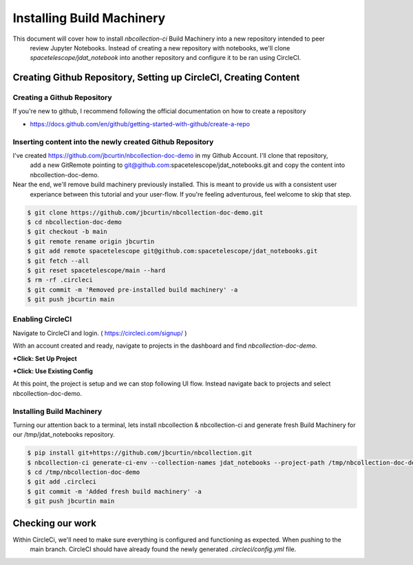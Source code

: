 Installing Build Machinery
--------------------------

This document will cover how to install `nbcollection-ci` Build Machinery into a new repository intended to peer
 review Jupyter Notebooks. Instead of creating a new repository with notebooks, we'll clone
 `spacetelescope/jdat_notebook` into another repository and configure it to be ran using CircleCI.

Creating Github Repository, Setting up CircleCI, Creating Content
=================================================================

Creating a Github Repository
++++++++++++++++++++++++++++

If you're new to github, I recommend following the official documentation on how to create a repository

* https://docs.github.com/en/github/getting-started-with-github/create-a-repo


Inserting content into the newly created Github Repository
++++++++++++++++++++++++++++++++++++++++++++++++++++++++++

I've created https://github.com/jbcurtin/nbcollection-doc-demo in my Github Account. I'll clone that repository,
 add a new GitRemote pointing to git@github.com:spacetelescope/jdat_notebooks.git and copy the content into
 nbcollection-doc-demo.

Near the end, we'll remove build machinery previously installed. This is meant to provide us with a consistent user
 experiance between this tutorial and your user-flow. If you're feeling adventurous, feel welcome to skip that step.


.. code-block:: bash

    $ git clone https://github.com/jbcurtin/nbcollection-doc-demo.git
    $ cd nbcollection-doc-demo
    $ git checkout -b main
    $ git remote rename origin jbcurtin
    $ git add remote spacetelescope git@github.com:spacetelescope/jdat_notebooks.git
    $ git fetch --all
    $ git reset spacetelescope/main --hard
    $ rm -rf .circleci
    $ git commit -m 'Removed pre-installed build machinery' -a
    $ git push jbcurtin main


Enabling CircleCI
+++++++++++++++++

Navigate to CircleCI and login. ( https://circleci.com/signup/ )

With an account created and ready, navigate to projects in the dashboard and find `nbcollection-doc-demo`.

**+Click: Set Up Project**

.. image:: images/circleci-setup-project.png
    :width: 650
    :alt: CircleCI Setup Project - nbcollection-doc-demo



**+Click: Use Existing Config**

.. image:: images/circleci-existing-config.png
    :width: 650
    :alt: CircleCI Select Existing Config


At this point, the project is setup and we can stop following UI flow. Instead navigate back to projects and select 
nbcollection-doc-demo.

.. image:: images/circleci-project.png
    :width: 650
    :alt: CircleCI Project - nbcollection-doc-demo


Installing Build Machinery
++++++++++++++++++++++++++

Turning our attention back to a terminal, lets install nbcollection & nbcollection-ci and generate fresh Build Machinery
for our /tmp/jdat_notebooks repository.

.. code-block:: bash

    $ pip install git+https://github.com/jbcurtin/nbcollection.git
    $ nbcollection-ci generate-ci-env --collection-names jdat_notebooks --project-path /tmp/nbcollection-doc-demo
    $ cd /tmp/nbcollection-doc-demo
    $ git add .circleci
    $ git commit -m 'Added fresh build machinery' -a
    $ git push jbcurtin main


Checking our work
=================

Within CircleCi, we'll need to make sure everything is configured and functioning as expected. When pushing to the
 main branch. CircleCI should have already found the newly generated `.circleci/config.yml` file.

.. image:: images/circleci-install-complete.png
    :width: 650
    :alt: CircelCI Install Complete - nbcollection-doc-demo
